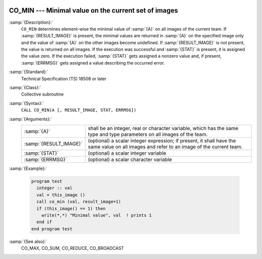   .. _co_min:

CO_MIN --- Minimal value on the current set of images
*****************************************************

.. index:: CO_MIN

.. index:: Collectives, minimal value

:samp:`{Description}:`
  ``CO_MIN`` determines element-wise the minimal value of :samp:`{A}` on all
  images of the current team.  If :samp:`{RESULT_IMAGE}` is present, the minimal
  values are returned in :samp:`{A}` on the specified image only and the value
  of :samp:`{A}` on the other images become undefined.  If :samp:`{RESULT_IMAGE}` is
  not present, the value is returned on all images.  If the execution was
  successful and :samp:`{STAT}` is present, it is assigned the value zero.  If the
  execution failed, :samp:`{STAT}` gets assigned a nonzero value and, if present,
  :samp:`{ERRMSG}` gets assigned a value describing the occurred error.

:samp:`{Standard}:`
  Technical Specification (TS) 18508 or later

:samp:`{Class}:`
  Collective subroutine

:samp:`{Syntax}:`
  ``CALL CO_MIN(A [, RESULT_IMAGE, STAT, ERRMSG])``

:samp:`{Arguments}:`
  ======================  ======================================================================
  :samp:`{A}`             shall be an integer, real or character variable,
                          which has the same type and type parameters on all images of the team.
  :samp:`{RESULT_IMAGE}`  (optional) a scalar integer expression; if
                          present, it shall have the same value on all images and refer to an
                          image of the current team.
  :samp:`{STAT}`          (optional) a scalar integer variable
  :samp:`{ERRMSG}`        (optional) a scalar character variable
  ======================  ======================================================================

:samp:`{Example}:`

  .. code-block:: fortran

    program test
      integer :: val
      val = this_image ()
      call co_min (val, result_image=1)
      if (this_image() == 1) then
        write(*,*) "Minimal value", val  ! prints 1
      end if
    end program test

:samp:`{See also}:`
  CO_MAX, 
  CO_SUM, 
  CO_REDUCE, 
  CO_BROADCAST

